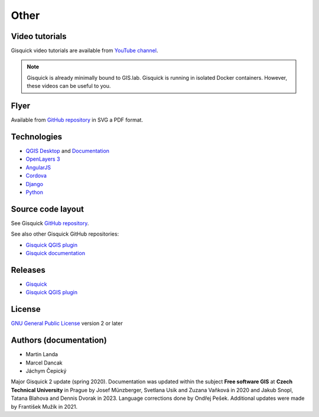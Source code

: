 .. _other:

=====
Other
=====

.. _technologies-web:

---------------
Video tutorials
---------------

Gisquick video tutorials are available from `YouTube channel
<https://www.youtube.com/channel/UCHXyhq_wrEBnGYTRJovxrCg/videos>`__.

.. note:: Gisquick is already minimally bound to GIS.lab. Gisquick is running in
          isolated Docker containers. However, these videos can be useful to you.

-----
Flyer
-----

Available from `GitHub repository
<https://github.com/gislab-npo/gisquick-doc/tree/master/flyer>`__ in
SVG a PDF format.

------------
Technologies
------------

* `QGIS Desktop <http://qgis.org/en/site/>`__ and `Documentation
  <https://docs.qgis.org/3.10/en/docs/>`__
* `OpenLayers 3 <https://openlayers.org/>`__
* `AngularJS <https://angularjs.org/>`__
* `Cordova <https://cordova.apache.org/>`__
* `Django <https://www.djangoproject.com/>`__
* `Python <https://www.python.org/>`__

.. _source-code-layout:
 
------------------
Source code layout
------------------

See Gisquick `GitHub repository <https://github.com/gislab-npo/gisquick-cli>`__.

See also other Gisquick GitHub repositories:

* `Gisquick QGIS plugin <https://github.com/gislab-npo/gisquick-qgis-plugin>`__
* `Gisquick documentation <https://github.com/gislab-npo/gisquick-doc>`__

--------
Releases
--------

* `Gisquick <https://github.com/gislab-npo/gisquick/releases>`__
* `Gisquick QGIS plugin <https://github.com/gislab-npo/gisquick-qgis-plugin/releases>`__

-------
License
-------

`GNU General Public License
<https://github.com/gislab-npo/gisquick/blob/master/LICENSE>`__ version 2 or
later

-----------------------
Authors (documentation)
-----------------------

* Martin Landa
* Marcel Dancak
* Jáchym Čepický

Major Gisquick 2 update (spring 2020). Documentation was updated
within the subject **Free software GIS** at **Czech Technical
University** in Prague by Josef Münzberger, Svetlana Usik and Zuzana
Vaňková in 2020 and Jakub Snopl, Tatana Blahova and Dennis Dvorak in 2023. Language corrections done by Ondřej Pešek. Additional updates
were made by František Mužík in 2021.
